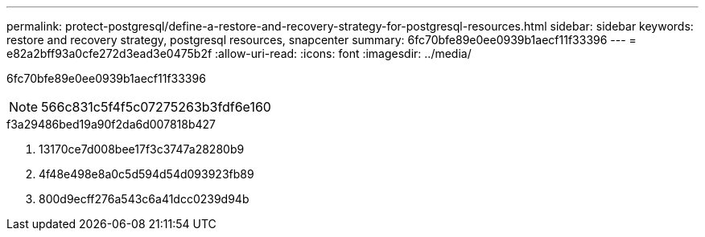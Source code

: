 ---
permalink: protect-postgresql/define-a-restore-and-recovery-strategy-for-postgresql-resources.html 
sidebar: sidebar 
keywords: restore and recovery strategy, postgresql resources, snapcenter 
summary: 6fc70bfe89e0ee0939b1aecf11f33396 
---
= e82a2bff93a0cfe272d3ead3e0475b2f
:allow-uri-read: 
:icons: font
:imagesdir: ../media/


[role="lead"]
6fc70bfe89e0ee0939b1aecf11f33396


NOTE: 566c831c5f4f5c07275263b3fdf6e160

.f3a29486bed19a90f2da6d007818b427
. 13170ce7d008bee17f3c3747a28280b9
. 4f48e498e8a0c5d594d54d093923fb89
. 800d9ecff276a543c6a41dcc0239d94b

